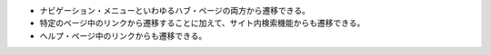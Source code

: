 
*  ナビゲーション・メニューといわゆるハブ・ページの両方から遷移できる。
*  特定のページ中のリンクから遷移することに加えて、サイト内検索機能からも遷移できる。
*  ヘルプ・ページ中のリンクからも遷移できる。